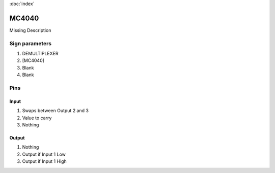 :doc:`index`

======
MC4040
======

Missing Description

Sign parameters
===============

#. DEMULTIPLEXER
#. [MC4040]
#. Blank
#. Blank

Pins
====

Input
-----

#. Swaps between Output 2 and 3
#. Value to carry
#. Nothing

Output
------

#. Nothing
#. Output if Input 1 Low
#. Output if Input 1 High

